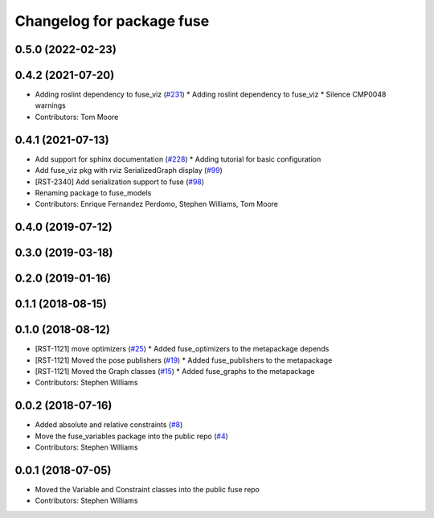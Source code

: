 ^^^^^^^^^^^^^^^^^^^^^^^^^^
Changelog for package fuse
^^^^^^^^^^^^^^^^^^^^^^^^^^

0.5.0 (2022-02-23)
------------------

0.4.2 (2021-07-20)
------------------
* Adding roslint dependency to fuse_viz (`#231 <https://github.com/locusrobotics/fuse/issues/231>`_)
  * Adding roslint dependency to fuse_viz
  * Silence CMP0048 warnings
* Contributors: Tom Moore

0.4.1 (2021-07-13)
------------------
* Add support for sphinx documentation (`#228 <https://github.com/locusrobotics/fuse/issues/228>`_)
  * Adding tutorial for basic configuration
* Add fuse_viz pkg with rviz SerializedGraph display (`#99 <https://github.com/locusrobotics/fuse/issues/99>`_)
* [RST-2340] Add serialization support to fuse (`#98 <https://github.com/locusrobotics/fuse/issues/98>`_)
* Renaming package to fuse_models
* Contributors: Enrique Fernandez Perdomo, Stephen Williams, Tom Moore

0.4.0 (2019-07-12)
------------------

0.3.0 (2019-03-18)
------------------

0.2.0 (2019-01-16)
------------------

0.1.1 (2018-08-15)
------------------

0.1.0 (2018-08-12)
------------------
* [RST-1121] move optimizers (`#25 <https://github.com/locusrobotics/fuse/issues/25>`_)
  * Added fuse_optimizers to the metapackage depends
* [RST-1121] Moved the pose publishers (`#19 <https://github.com/locusrobotics/fuse/issues/19>`_)
  * Added fuse_publishers to the metapackage
* [RST-1121] Moved the Graph classes (`#15 <https://github.com/locusrobotics/fuse/issues/15>`_)
  * Added fuse_graphs to the metapackage
* Contributors: Stephen Williams

0.0.2 (2018-07-16)
------------------
* Added absolute and relative constraints (`#8 <https://github.com/locusrobotics/fuse/issues/8>`_)
* Move the fuse_variables package into the public repo (`#4 <https://github.com/locusrobotics/fuse/issues/4>`_)
* Contributors: Stephen Williams

0.0.1 (2018-07-05)
------------------
* Moved the Variable and Constraint classes into the public fuse repo
* Contributors: Stephen Williams
